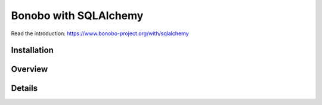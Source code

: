 Bonobo with SQLAlchemy
======================

.. todo:: The `bonobo-sqlalchemy` package is at a very alpha stage, and things will change. This section is here to
          give a brief overview but is neither complete nor definitive.

Read the introduction: https://www.bonobo-project.org/with/sqlalchemy

Installation
::::::::::::

Overview
::::::::

Details
:::::::
